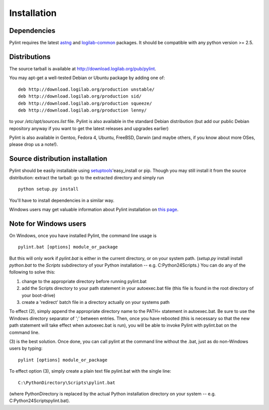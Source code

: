 Installation
------------

Dependencies
''''''''''''
Pylint requires the latest `astng`_ and `logilab-common`_
packages. It should be compatible with any python version >= 2.5.

.. _`astng`: https://bitbucket.org/logilab/astng
.. _`logilab-common`: http://www.logilab.org/project/logilab-common


Distributions
'''''''''''''
The source tarball is available at http://download.logilab.org/pub/pylint.

You may apt-get a well-tested Debian or Ubuntu package by adding one of::

    deb http://download.logilab.org/production unstable/
    deb http://download.logilab.org/production sid/
    deb http://download.logilab.org/production squeeze/
    deb http://download.logilab.org/production lenny/

to your */etc/apt/sources.list* file. Pylint is also available in the
standard Debian distribution (but add our public Debian repository
anyway if you want to get the latest releases and upgrades earlier)

Pylint is also available in Gentoo, Fedora 4, Ubuntu, FreeBSD, Darwin
(and maybe others, if you know about more OSes, please drop us a note!).


Source distribution installation
''''''''''''''''''''''''''''''''

Pylint should be easily installable using setuptools_'easy_install or
pip. Though you may still install it from the source distribution: extract the
tarball: go to the extracted directory and simply run ::

    python setup.py install

You'll have to install dependencies in a similar way.

Windows users may get valuable information about Pylint installation on
`this page`_.

.. _setuptools: http://pypi.python.org/pypi/setuptools
.. _`this page`: http://thinkhole.org/wp/2006/01/16/installing-pylint-on-windows/


Note for Windows users
''''''''''''''''''''''

On Windows, once you have installed Pylint, the command line usage is ::

  pylint.bat [options] module_or_package

But this will only work if *pylint.bat* is either in the current
directory, or on your system path. (*setup.py* install install *python.bat*
to the *Scripts* subdirectory of your Python installation -- e.g.
C:\Python24\Scripts.) You can do any of the following to solve this:

1. change to the appropriate directory before running pylint.bat

2. add the Scripts directory to your path statement in your autoexec.bat
   file (this file is found in the root directory of your boot-drive)

3. create a 'redirect' batch file in a directory actually on your
   systems path

To effect (2), simply append the appropriate directory name to the PATH=
statement in autoexec.bat. Be sure to use the Windows directory
separator of ';' between entries. Then, once you have rebooted (this is
necessary so that the new path statement will take effect when
autoexec.bat is run), you will be able to invoke Pylint with
pylint.bat on the command line.

(3) is the best solution. Once done, you can call pylint at the command
line without the .bat, just as do non-Windows users by typing: ::

  pylint [options] module_or_package

To effect option (3), simply create a plain text file pylint.bat with
the single line: ::

  C:\PythonDirectory\Scripts\pylint.bat

(where PythonDirectory is replaced by the actual Python installation
directory on your system -- e.g. C:\Python24\Scripts\pylint.bat).
